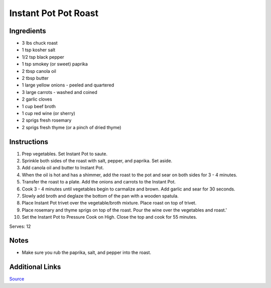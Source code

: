 Instant Pot Pot Roast
=====================

Ingredients
-----------

* 3 lbs chuck roast
* 1 tsp kosher salt
* 1/2 tsp black pepper
* 1 tsp smokey (or sweet) paprika
* 2 tbsp canola oil
* 2 tbsp butter
* 1 large yellow onions - peeled and quartered
* 3 large carrots - washed and coined
* 2 garlic cloves
* 1 cup beef broth
* 1 cup red wine (or sherry)
* 2 sprigs fresh rosemary
* 2 sprigs fresh thyme (or a pinch of dried thyme)

Instructions
------------

#. Prep vegetables. Set Instant Pot to saute.
#. Sprinkle both sides of the roast with salt, pepper, and paprika. Set aside.
#. Add canola oil and butter to Instant Pot.
#. When the oil is hot and has a shimmer, add the roast to the pot and sear on both sides for 3 - 4 minutes.
#. Transfer the roast to a plate. Add the onions and carrots to the Instant Pot.
#. Cook 3 - 4 minutes until vegetables begin to carmalize and brown. Add garlic and sear for 30 seconds.
#. Slowly add broth and deglaze the bottom of the pan with a wooden spatula.
#. Place Instant Pot trivet over the vegetable/broth mixture. Place roast on top of trivet.
#. Place rosemary and thyme sprigs on top of the roast. Pour the wine over the vegetables and roast.'
#. Set the Instant Pot to Pressure Cook on High. Close the top and cook for 55 minutes.

Serves: 12

Notes
-----
* Make sure you rub the paprika, salt, and pepper into the roast.

Additional Links
----------------
`Source <https://www.thecookierookie.com/instant-pot-classic-pot-roast/>`__
